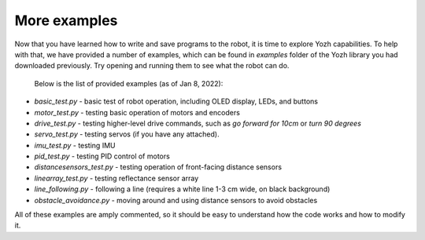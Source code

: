 More examples
=============
Now that you have learned how to write and save programs to the robot,
it is time to explore Yozh capabilities. To help with that, we have provided a
number of examples, which can be found in `examples` folder of the Yozh library
you had downloaded previously. Try opening and running them to see what the robot can do.

 Below is the list of provided examples (as of Jan 8, 2022):

* `basic_test.py` - basic test of robot operation, including OLED display, LEDs, and buttons
* `motor_test.py` - testing basic operation of motors and encoders
* `drive_test.py` - testing higher-level drive commands, such as
  `go forward for 10cm` or `turn 90 degrees`
* `servo_test.py` - testing servos (if you have any attached).
* `imu_test.py`  - testing IMU
* `pid_test.py` - testing PID control of motors
* `distancesensors_test.py` - testing operation of front-facing distance sensors
* `linearray_test.py` - testing reflectance sensor array
* `line_following.py` - following a line (requires a white line 1-3 cm wide, on black background)
* `obstacle_avoidance.py`  - moving around and using distance sensors to avoid obstacles

All of these examples are amply commented, so it should be easy to understand
how the  code  works and how to modify it.
